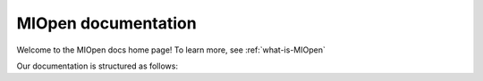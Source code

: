 .. meta::
  :description: MIOpen documentation and API reference library
  :keywords: MIOpen, ROCm, API, documentation

.. _MIOpen-docs-home:

********************************************************************
MIOpen documentation
********************************************************************

Welcome to the MIOpen docs home page! To learn more, see :ref:`what-is-MIOpen`

Our documentation is structured as follows:

.. grid:: 2
  :gutter: 3

  .. grid-item-card:: Installation

    * :ref:`install'
    * `Build the driver <https://github.com/ROCm/rocDecode/blob/master/docs/install/driver.html>`_
    * `Embedd the driver <https://github.com/ROCm/rocDecode/blob/master/docs/install/embed.html>`_
  
  .. grid-item-card:: Conceptual

    * :ref:``
    * :ref:``
    * :ref:``
    * :ref:``
    * :ref:``
    * :ref:``
    * :ref:``
    * :ref:``
    * :ref:``
    * :ref:``
    * :ref:``
  
  ..  grid-item-card:: Reference 

    * :ref:``
